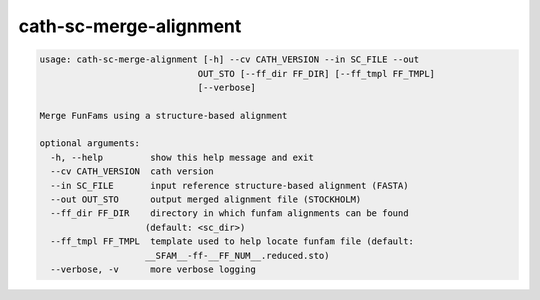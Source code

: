 cath-sc-merge-alignment
=======================

.. code:: python

  usage: cath-sc-merge-alignment [-h] --cv CATH_VERSION --in SC_FILE --out
                                OUT_STO [--ff_dir FF_DIR] [--ff_tmpl FF_TMPL]
                                [--verbose]

  Merge FunFams using a structure-based alignment

  optional arguments:
    -h, --help         show this help message and exit
    --cv CATH_VERSION  cath version
    --in SC_FILE       input reference structure-based alignment (FASTA)
    --out OUT_STO      output merged alignment file (STOCKHOLM)
    --ff_dir FF_DIR    directory in which funfam alignments can be found
                      (default: <sc_dir>)
    --ff_tmpl FF_TMPL  template used to help locate funfam file (default:
                      __SFAM__-ff-__FF_NUM__.reduced.sto)
    --verbose, -v      more verbose logging
    